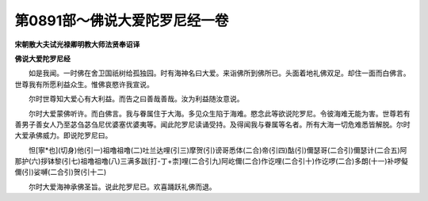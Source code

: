 第0891部～佛说大爱陀罗尼经一卷
==================================

**宋朝散大夫试光禄卿明教大师法贤奉诏译**

**佛说大爱陀罗尼经**


　　如是我闻。一时佛在舍卫国祇树给孤独园。时有海神名曰大爱。来诣佛所到佛所已。头面着地礼佛双足。却住一面而白佛言。世尊我有所愿利益众生。惟佛哀愍许我宣说。

　　尔时世尊知大爱心有大利益。而告之曰善哉善哉。汝为利益随汝意说。

　　尔时大爱蒙佛听许。而白佛言。我与眷属住于大海。多见众生陷于海难。愍念此等欲说陀罗尼。令彼海难无能为害。世尊若有善男子善女人乃至苾刍苾刍尼优婆塞优婆夷等。闻此陀罗尼读诵受持。及得闻我与眷属等名者。所有大海一切危难悉皆解脱。尔时大爱承佛威力。即说陀罗尼曰。

　　怛[寧*也](切身)他(引一)祖噜祖噜(二)吐兰达哩(引三)摩贺(引)谤哥悉体(二合)帝(引四)酤(引)儞瑟哥(二合引)儞瑟计(二合五)阿那护(六)拶钵黎(引七)祖噜祖噜(八)三满多跋[打-丁+柰]哩(二合引九)阿屹儞(二合)作讫哩(二合引十)作讫啰(二合)多朗(十一)补啰儗儞(引)娑嚩(二合引)贺(引十二)

　　尔时大爱海神承佛圣旨。说此陀罗尼已。欢喜踊跃礼佛而退。
